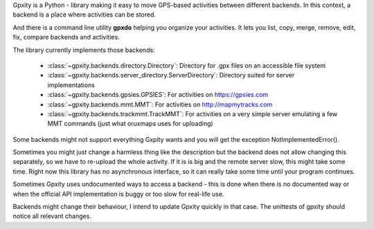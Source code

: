 Gpxity is a Python - library making it easy to move GPS-based activities between different backends.
In this context, a backend is a place where activities can be stored.

And there is a command line utility **gpxdo** helping you organize your activities.
It lets you list, copy, merge, remove, edit, fix, compare backends and activities.

The library currently implements those backends:

  * :class:`~gpxity.backends.directory.Directory`: Directory for .gpx files on an accessible file system
  * :class:`~gpxity.backends.server_directory.ServerDirectory`: Directory suited for server implementations
  * :class:`~gpxity.backends.gpsies.GPSIES`: For activities on https://gpsies.com
  * :class:`~gpxity.backends.mmt.MMT`: For activities on http://mapmytracks.com
  * :class:`~gpxity.backends.trackmmt.TrackMMT`: For activities on a very simple server emulating a
    few MMT commands (just what oruxmaps uses for uploading)

Some backends might not support everything Gxpity wants and you will get the
exception NotImplementedError().

Sometimes you might just change a harmless thing like the description but
the backend does not allow changing this separately, so we have to re-upload
the whole activity. If it is is big and the remote server slow, this might
take some time. Right now this library has no asynchronous interface,
so it can really take some time until your program continues.

Sometimes Gpxity uses undocumented ways to access a backend - this is done
when there is no documented way or when the official API implementation is
buggy or too slow for real-life use.

Backends might change their behaviour, I intend to update Gpxity quickly
in that case. The unittests of gpxity should notice all relevant changes.
